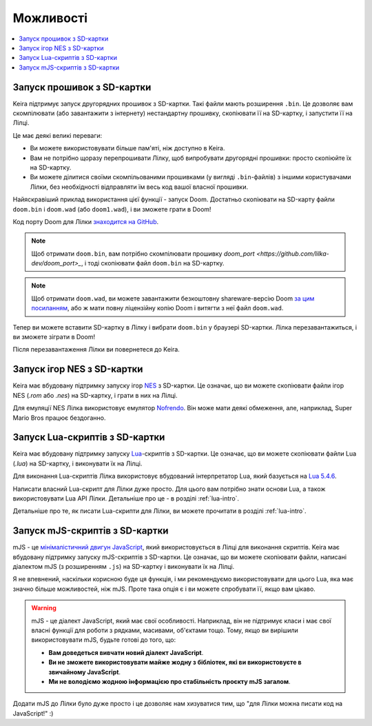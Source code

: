 .. _keira-firmware-features:

Можливості
==========

.. contents::
   :local:
   :depth: 2

.. _sd-card-feature:

Запуск прошивок з SD-картки
---------------------------

Keira підтримує запуск другорядних прошивок з SD-картки. Такі файли мають розширення ``.bin``. Це дозволяє вам скомпілювати (або завантажити з інтернету) нестандартну прошивку, скопіювати її на SD-картку, і запустити її на Лілці.

Це має деякі великі переваги:

- Ви можете використовувати більше пам'яті, ніж доступно в Keira.
- Вам не потрібно щоразу перепрошивати Лілку, щоб випробувати другорядні прошивки: просто скопіюйте їх на SD-картку.
- Ви можете ділитися своїми скомпільованими прошивками (у вигляді ``.bin``-файлів) з іншими користувачами Лілки, без необхідності відправляти їм весь код вашої власної прошивки.

Найяскравіший приклад використання цієї функції - запуск Doom. Достатньо скопіювати на SD-карту файли ``doom.bin`` і ``doom.wad`` (або ``doom1.wad``), і ви зможете грати в Doom!

Код порту Doom для Лілки `знаходится на GitHub <https://github.com/lilka-dev/doom_port>`_.

.. note:: Щоб отримати ``doom.bin``, вам потрібно скомпілювати прошивку `doom_port <https://github.com/lilka-dev/doom_port>_`, і тоді скопіювати файл ``doom.bin`` на SD-картку.

.. note::

    Щоб отримати ``doom.wad``, ви можете завантажити безкоштовну shareware-версію Doom `за цим посиланням <https://distro.ibiblio.org/slitaz/sources/packages/d/doom1.wad>`_,
    або ж мати повну ліцензійну копію Doom і витягти з неї файл ``doom.wad``.

Тепер ви можете вставити SD-картку в Лілку і вибрати ``doom.bin`` у браузері SD-картки. Лілка перезавантажиться, і ви зможете зіграти в Doom!

Після перезавантаження Лілки ви повернетеся до Keira.

.. _nes-emulator-feature:

Запуск ігор NES з SD-картки
---------------------------

Keira має вбудовану підтримку запуску ігор `NES <https://uk.wikipedia.org/wiki/Nintendo_Entertainment_System>`_ з SD-картки. Це означає, що ви можете скопіювати файли ігор NES (`.rom` або `.nes`) на SD-картку, і грати в них на Лілці.

Для емуляції NES Лілка використовує емулятор `Nofrendo <https://github.com/moononournation/arduino-nofrendo>`_. Він може мати деякі обмеження, але, наприклад, Super Mario Bros працює бездоганно.

.. _lua-scripting-feature:

Запуск Lua-скриптів з SD-картки
-------------------------------

Keira має вбудовану підтримку запуску `Lua <https://uk.wikipedia.org/wiki/Lua>`_-скриптів з SD-картки. Це означає, що ви можете скопіювати файли Lua (`.lua`) на SD-картку, і виконувати їх на Лілці.

Для виконання Lua-скриптів Лілка використовує вбудований інтерпретатор Lua, який базується на `Lua 5.4.6 <https://www.lua.org/manual/5.4/manual.html>`_.

Написати власний Lua-скрипт для Лілки дуже просто. Для цього вам потрібно знати основи Lua, а також використовувати Lua API  Лілки. Детальніше про це - в розділі :ref:`lua-intro`.

Детальніше про те, як писати Lua-скрипти для Лілки, ви можете прочитати в розділі :ref:`lua-intro`.

Запуск mJS-скриптів з SD-картки
-------------------------------

mJS - це `мінімалістичний двигун JavaScript <https://github.com/cesanta/mjs>`_, який використовується в Лілці для виконання скриптів.
Keira має вбудовану підтримку запуску mJS-скриптів з SD-картки. Це означає, що ви можете скопіювати файли, написані діалектом mJS (з розширенням ``.js``) на SD-картку і виконувати їх на Лілці.

Я не впевнений, наскільки корисною буде ця функція, і ми рекомендуємо використовувати для цього Lua, яка має значно більше можливостей, ніж mJS.
Проте така опція є і ви можете спробувати її, якщо вам цікаво.

.. warning::

    mJS - це діалект JavaScript, який має свої особливості. Наприклад, він не підтримує класи і має свої власні функції для роботи з рядками, масивами, об'єктами тощо.
    Тому, якщо ви вирішили використовувати mJS, будьте готові до того, що:

    * **Вам доведеться вивчати новий діалект JavaScript**.
    * **Ви не зможете використовувати майже жодну з бібліотек, які ви використовуєте в звичайному JavaScript**.
    * **Ми не володіємо жодною інформацією про стабільність проєкту mJS загалом**.

Додати mJS до Лілки було дуже просто і це дозволяє нам хизуватися тим, що "для Лілки можна писати код на JavaScript!" :)
